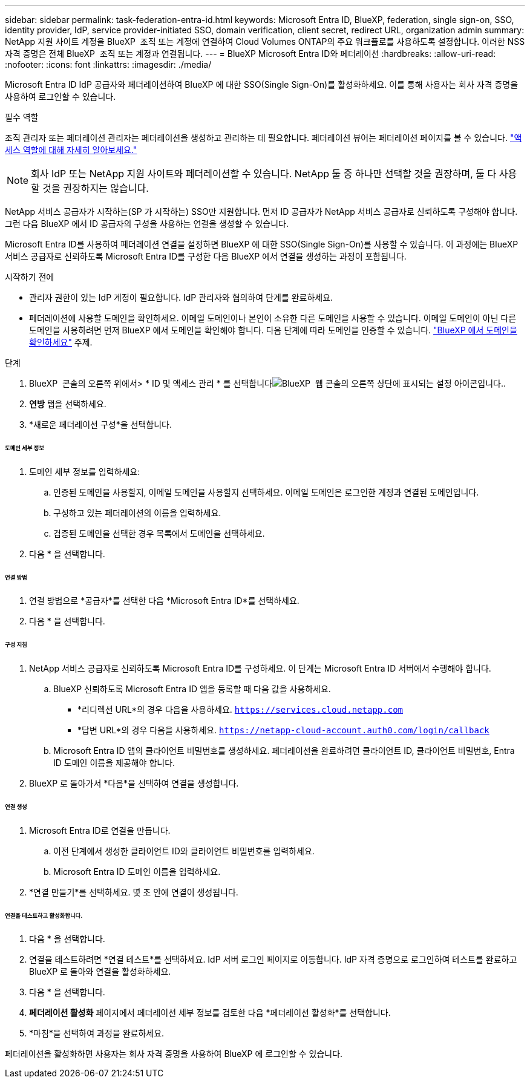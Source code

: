 ---
sidebar: sidebar 
permalink: task-federation-entra-id.html 
keywords: Microsoft Entra ID, BlueXP, federation, single sign-on, SSO, identity provider, IdP, service provider-initiated SSO, domain verification, client secret, redirect URL, organization admin 
summary: NetApp 지원 사이트 계정을 BlueXP  조직 또는 계정에 연결하여 Cloud Volumes ONTAP의 주요 워크플로를 사용하도록 설정합니다. 이러한 NSS 자격 증명은 전체 BlueXP  조직 또는 계정과 연결됩니다. 
---
= BlueXP Microsoft Entra ID와 페더레이션
:hardbreaks:
:allow-uri-read: 
:nofooter: 
:icons: font
:linkattrs: 
:imagesdir: ./media/


[role="lead"]
Microsoft Entra ID IdP 공급자와 페더레이션하여 BlueXP 에 대한 SSO(Single Sign-On)를 활성화하세요. 이를 통해 사용자는 회사 자격 증명을 사용하여 로그인할 수 있습니다.

.필수 역할
조직 관리자 또는 페더레이션 관리자는 페더레이션을 생성하고 관리하는 데 필요합니다. 페더레이션 뷰어는 페더레이션 페이지를 볼 수 있습니다. link:reference-iam-predefined-roles.html["액세스 역할에 대해 자세히 알아보세요."]


NOTE: 회사 IdP 또는 NetApp 지원 사이트와 페더레이션할 수 있습니다. NetApp 둘 중 하나만 선택할 것을 권장하며, 둘 다 사용할 것을 권장하지는 않습니다.

NetApp 서비스 공급자가 시작하는(SP 가 시작하는) SSO만 지원합니다. 먼저 ID 공급자가 NetApp 서비스 공급자로 신뢰하도록 구성해야 합니다. 그런 다음 BlueXP 에서 ID 공급자의 구성을 사용하는 연결을 생성할 수 있습니다.

Microsoft Entra ID를 사용하여 페더레이션 연결을 설정하면 BlueXP 에 대한 SSO(Single Sign-On)를 사용할 수 있습니다. 이 과정에는 BlueXP 서비스 공급자로 신뢰하도록 Microsoft Entra ID를 구성한 다음 BlueXP 에서 연결을 생성하는 과정이 포함됩니다.

.시작하기 전에
* 관리자 권한이 있는 IdP 계정이 필요합니다. IdP 관리자와 협의하여 단계를 완료하세요.
* 페더레이션에 사용할 도메인을 확인하세요. 이메일 도메인이나 본인이 소유한 다른 도메인을 사용할 수 있습니다. 이메일 도메인이 아닌 다른 도메인을 사용하려면 먼저 BlueXP 에서 도메인을 확인해야 합니다. 다음 단계에 따라 도메인을 인증할 수 있습니다. link:task-federation-verify-domain.html["BlueXP 에서 도메인을 확인하세요"] 주제.


.단계
. BlueXP  콘솔의 오른쪽 위에서> * ID 및 액세스 관리 * 를 선택합니다image:icon-settings-option.png["BlueXP  웹 콘솔의 오른쪽 상단에 표시되는 설정 아이콘입니다."].
. *연방* 탭을 선택하세요.
. *새로운 페더레이션 구성*을 선택합니다.


[discrete]
====== 도메인 세부 정보

. 도메인 세부 정보를 입력하세요:
+
.. 인증된 도메인을 사용할지, 이메일 도메인을 사용할지 선택하세요. 이메일 도메인은 로그인한 계정과 연결된 도메인입니다.
.. 구성하고 있는 페더레이션의 이름을 입력하세요.
.. 검증된 도메인을 선택한 경우 목록에서 도메인을 선택하세요.


. 다음 * 을 선택합니다.


[discrete]
====== 연결 방법

. 연결 방법으로 *공급자*를 선택한 다음 *Microsoft Entra ID*를 선택하세요.
. 다음 * 을 선택합니다.


[discrete]
====== 구성 지침

. NetApp 서비스 공급자로 신뢰하도록 Microsoft Entra ID를 구성하세요. 이 단계는 Microsoft Entra ID 서버에서 수행해야 합니다.
+
.. BlueXP 신뢰하도록 Microsoft Entra ID 앱을 등록할 때 다음 값을 사용하세요.
+
*** *리디렉션 URL*의 경우 다음을 사용하세요.  `https://services.cloud.netapp.com`
*** *답변 URL*의 경우 다음을 사용하세요.  `https://netapp-cloud-account.auth0.com/login/callback`


.. Microsoft Entra ID 앱의 클라이언트 비밀번호를 생성하세요. 페더레이션을 완료하려면 클라이언트 ID, 클라이언트 비밀번호, Entra ID 도메인 이름을 제공해야 합니다.


. BlueXP 로 돌아가서 *다음*을 선택하여 연결을 생성합니다.


[discrete]
====== 연결 생성

. Microsoft Entra ID로 연결을 만듭니다.
+
.. 이전 단계에서 생성한 클라이언트 ID와 클라이언트 비밀번호를 입력하세요.
.. Microsoft Entra ID 도메인 이름을 입력하세요.


. *연결 만들기*를 선택하세요. 몇 초 안에 연결이 생성됩니다.


[discrete]
====== 연결을 테스트하고 활성화합니다.

. 다음 * 을 선택합니다.
. 연결을 테스트하려면 *연결 테스트*를 선택하세요. IdP 서버 로그인 페이지로 이동합니다. IdP 자격 증명으로 로그인하여 테스트를 완료하고 BlueXP 로 돌아와 연결을 활성화하세요.
. 다음 * 을 선택합니다.
. *페더레이션 활성화* 페이지에서 페더레이션 세부 정보를 검토한 다음 *페더레이션 활성화*를 선택합니다.
. *마침*을 선택하여 과정을 완료하세요.


페더레이션을 활성화하면 사용자는 회사 자격 증명을 사용하여 BlueXP 에 로그인할 수 있습니다.
